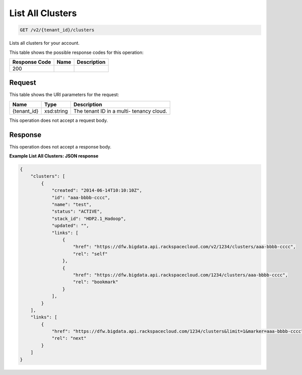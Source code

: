 
.. THIS OUTPUT IS GENERATED FROM THE WADL. DO NOT EDIT.

List All Clusters
^^^^^^^^^^^^^^^^^^^^^^^^^^^^^^^^^^^^^^^^^^^^^^^^^^^^^^^^^^^^^^^^^^^^^^^^^^^^^^^^

.. code::

    GET /v2/{tenant_id}/clusters

Lists all clusters for your 				account.



This table shows the possible response codes for this operation:


+--------------------------+-------------------------+-------------------------+
|Response Code             |Name                     |Description              |
+==========================+=========================+=========================+
|200                       |                         |                         |
+--------------------------+-------------------------+-------------------------+


Request
""""""""""""""""

This table shows the URI parameters for the request:

+--------------------------+-------------------------+-------------------------+
|Name                      |Type                     |Description              |
+==========================+=========================+=========================+
|{tenant_id}               |xsd:string               |The tenant ID in a multi-|
|                          |                         |tenancy cloud.           |
+--------------------------+-------------------------+-------------------------+





This operation does not accept a request body.




Response
""""""""""""""""


This operation does not accept a response body.




**Example List All Clusters: JSON response**


.. code::

    {
        "clusters": [
            {
                "created": "2014-06-14T10:10:10Z",
                "id": "aaa-bbbb-cccc",
                "name": "test",
                "status": "ACTIVE",
                "stack_id": "HDP2.1_Hadoop",
                "updated": "",
                "links": [
                    {
                        "href": "https://dfw.bigdata.api.rackspacecloud.com/v2/1234/clusters/aaa-bbbb-cccc",
                        "rel": "self"
                    },
                    {
                        "href": "https://dfw.bigdata.api.rackspacecloud.com/1234/clusters/aaa-bbbb-cccc",
                        "rel": "bookmark"
                    }
                ],
            }
        ],
        "links": [
            {
                "href": "https://dfw.bigdata.api.rackspacecloud.com/1234/clusters&limit=1&marker=aaa-bbbb-cccc",
                "rel": "next"
            }
        ]
    }
    

